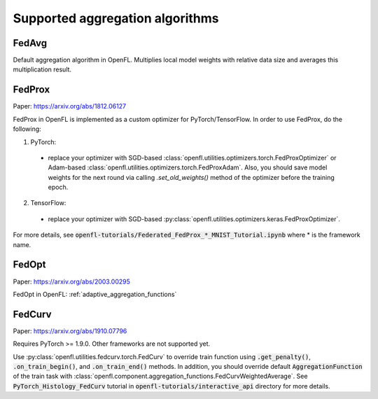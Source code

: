 .. # Copyright (C) 2020-2021 Intel Corporation
.. # SPDX-License-Identifier: Apache-2.0

*********************************
Supported aggregation algorithms
*********************************
===========
FedAvg
===========
Default aggregation algorithm in OpenFL.
Multiplies local model weights with relative data size and averages this multiplication result.

=========
FedProx
=========
Paper: https://arxiv.org/abs/1812.06127

FedProx in OpenFL is implemented as a custom optimizer for PyTorch/TensorFlow. In order to use FedProx, do the following:

1. PyTorch:

  - replace your optimizer with SGD-based :class:`openfl.utilities.optimizers.torch.FedProxOptimizer` 
    or Adam-based :class:`openfl.utilities.optimizers.torch.FedProxAdam`.
    Also, you should save model weights for the next round via calling `.set_old_weights()` method of the optimizer
    before the training epoch.

2. TensorFlow:

  - replace your optimizer with SGD-based :py:class:`openfl.utilities.optimizers.keras.FedProxOptimizer`.

For more details, see :code:`openfl-tutorials/Federated_FedProx_*_MNIST_Tutorial.ipynb` where * is the framework name.

=========
FedOpt
=========
Paper: https://arxiv.org/abs/2003.00295

FedOpt in OpenFL: :ref:`adaptive_aggregation_functions`

==========
FedCurv 
==========
Paper: https://arxiv.org/abs/1910.07796

Requires PyTorch >= 1.9.0. Other frameworks are not supported yet.

Use :py:class:`openfl.utilities.fedcurv.torch.FedCurv` to override train function using :code:`.get_penalty()`, :code:`.on_train_begin()`, and :code:`.on_train_end()` methods.
In addition, you should override default :code:`AggregationFunction` of the train task with :class:`openfl.component.aggregation_functions.FedCurvWeightedAverage`.
See :code:`PyTorch_Histology_FedCurv` tutorial in :code:`openfl-tutorials/interactive_api` directory for more details.